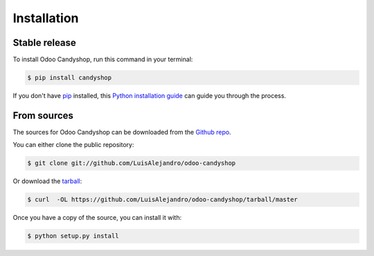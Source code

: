 .. highlight:: shell

============
Installation
============


Stable release
--------------

To install Odoo Candyshop, run this command in your terminal:

.. code-block:: console

    $ pip install candyshop

If you don't have `pip`_ installed, this `Python installation guide`_ can guide
you through the process.

.. _pip: https://pip.pypa.io
.. _Python installation guide: http://docs.python-guide.org/en/latest/starting/installation/


From sources
------------

The sources for Odoo Candyshop can be downloaded from the `Github repo`_.

You can either clone the public repository:

.. code-block:: console

    $ git clone git://github.com/LuisAlejandro/odoo-candyshop

Or download the `tarball`_:

.. code-block:: console

    $ curl  -OL https://github.com/LuisAlejandro/odoo-candyshop/tarball/master

Once you have a copy of the source, you can install it with:

.. code-block:: console

    $ python setup.py install


.. _Github repo: https://github.com/LuisAlejandro/odoo-candyshop
.. _tarball: https://github.com/LuisAlejandro/odoo-candyshop/tarball/master

